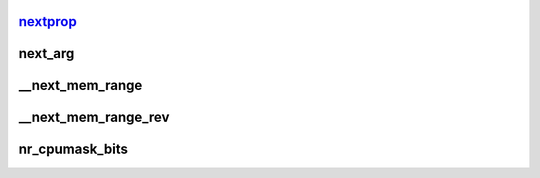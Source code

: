 nextprop_
============






next_arg
==========





__next_mem_range
===================




__next_mem_range_rev
========================




nr_cpumask_bits
=====================







